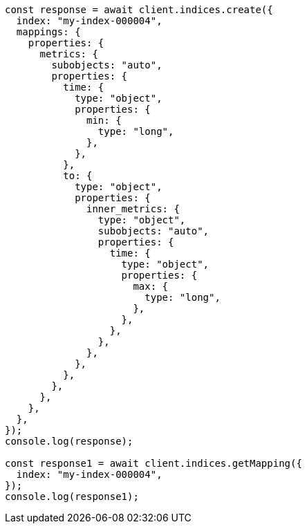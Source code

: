 // This file is autogenerated, DO NOT EDIT
// Use `node scripts/generate-docs-examples.js` to generate the docs examples

[source, js]
----
const response = await client.indices.create({
  index: "my-index-000004",
  mappings: {
    properties: {
      metrics: {
        subobjects: "auto",
        properties: {
          time: {
            type: "object",
            properties: {
              min: {
                type: "long",
              },
            },
          },
          to: {
            type: "object",
            properties: {
              inner_metrics: {
                type: "object",
                subobjects: "auto",
                properties: {
                  time: {
                    type: "object",
                    properties: {
                      max: {
                        type: "long",
                      },
                    },
                  },
                },
              },
            },
          },
        },
      },
    },
  },
});
console.log(response);

const response1 = await client.indices.getMapping({
  index: "my-index-000004",
});
console.log(response1);
----
